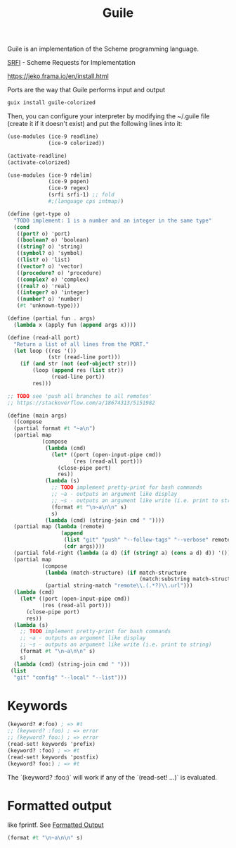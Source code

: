 :PROPERTIES:
:ID:       7ef4dc6f-f8a3-4cae-a234-c01edc8f18b5
:END:
#+title: Guile

Guile is an implementation of the Scheme programming language.

[[https://srfi.schemers.org/][SRFI]] - Scheme Requests for Implementation

https://jeko.frama.io/en/install.html

Ports are the way that Guile performs input and output

#+BEGIN_SRC bash :results output
guix install guile-colorized
#+END_SRC


Then, you can configure your interpreter by modifying the ~/.guile file (create it if it doesn't exist) and put the following lines into it:

#+BEGIN_SRC scheme
(use-modules (ice-9 readline)
             (ice-9 colorized))

(activate-readline)
(activate-colorized)
#+END_SRC

#+BEGIN_SRC scheme
(use-modules (ice-9 rdelim)
             (ice-9 popen)
             (ice-9 regex)
             (srfi srfi-1) ;; fold
             #;(language cps intmap))

(define (get-type o)
  "TODO implement: 1 is a number and an integer in the same type"
  (cond
   ((port? o) 'port)
   ((boolean? o) 'boolean)
   ((string? o) 'string)
   ((symbol? o) 'symbol)
   ((list? o) 'list)
   ((vector? o) 'vector)
   ((procedure? o) 'procedure)
   ((complex? o) 'complex)
   ((real? o) 'real)
   ((integer? o) 'integer)
   ((number? o) 'number)
   (#t 'unknown-type)))

(define (partial fun . args)
  (lambda x (apply fun (append args x))))

(define (read-all port)
  "Return a list of all lines from the PORT."
  (let loop ((res '())
             (str (read-line port)))
    (if (and str (not (eof-object? str)))
        (loop (append res (list str))
              (read-line port))
        res)))

;; TODO see 'push all branches to all remotes'
;; https://stackoverflow.com/a/18674313/5151982

(define (main args)
  ((compose
  (partial format #t "~a\n")
  (partial map
           (compose
            (lambda (cmd)
              (let* ((port (open-input-pipe cmd))
                     (res (read-all port)))
                (close-pipe port)
                res))
            (lambda (s)
              ;; TODO implement pretty-print for bash commands
              ;; ~a - outputs an argument like display
              ;; ~s - outputs an argument like write (i.e. print to string)
              (format #t "\n~a\n\n" s)
              s)
            (lambda (cmd) (string-join cmd " "))))
  (partial map (lambda (remote)
                 (append
                  (list "git" "push" "--follow-tags" "--verbose" remote)
                  (cdr args))))
  (partial fold-right (lambda (a d) (if (string? a) (cons a d) d)) '())
  (partial map
           (compose
            (lambda (match-structure) (if match-structure
                                          (match:substring match-structure 1)))
            (partial string-match "remote\\.(.*?)\\.url")))
  (lambda (cmd)
    (let* ((port (open-input-pipe cmd))
           (res (read-all port)))
      (close-pipe port)
      res))
  (lambda (s)
    ;; TODO implement pretty-print for bash commands
    ;; ~a - outputs an argument like display
    ;; ~s - outputs an argument like write (i.e. print to string)
    (format #t "\n~a\n\n" s)
    s)
  (lambda (cmd) (string-join cmd " ")))
 (list
  "git" "config" "--local" "--list")))
#+END_SRC

* Keywords
  #+BEGIN_SRC scheme
  (keyword? #:foo) ; => #t
  ;; (keyword? :foo) ; => error
  ;; (keyword? foo:) ; => error
  (read-set! keywords 'prefix)
  (keyword? :foo) ; => #t
  (read-set! keywords 'postfix)
  (keyword? foo:) ; => #t
  #+END_SRC
  The `(keyword? :foo:)` will work if any of the `(read-set! ...)` is evaluated.

* Formatted output
  like fprintf. See [[https://www.gnu.org/software/guile/docs/docs-1.6/guile-ref/Formatted-Output.html][Formatted Output]]
  #+BEGIN_SRC scheme
  (format #t "\n~a\n\n" s)
  #+END_SRC
